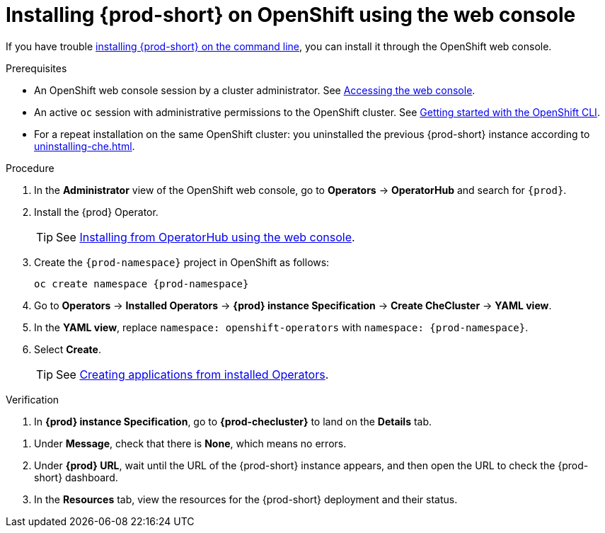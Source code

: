 :_content-type: PROCEDURE
:description: Installing {prod-short} on OpenShift using the web console
:keywords: overview, installing, openshift, web console
:navtitle: Installing {prod-short} on OpenShift using the web console
:page-aliases: installation-guide:installing-che-on-openshift-4-using-operatorhub.adoc, overview:installing-che-on-openshift-4-using-operatorhub.adoc, creating-an-instance-of-the-che-operator.adoc, installing-che-on-openshift-4-using-operatorhub.adoc

[id="installing-{prod-id-short}-on-openshift-using-the-web-console"]
= Installing {prod-short} on OpenShift using the web console

If you have trouble xref:installing-che-on-openshift-using-cli.adoc[installing {prod-short} on the command line], you can install it through the OpenShift web console.

.Prerequisites

* An OpenShift web console session by a cluster administrator. See link:https://docs.openshift.com/container-platform/{ocp4-ver}/web_console/web-console.html[Accessing the web console].

* An active `oc` session with administrative permissions to the OpenShift cluster. See link:https://docs.openshift.com/container-platform/{ocp4-ver}/cli_reference/openshift_cli/getting-started-cli.html[Getting started with the OpenShift CLI].

* For a repeat installation on the same OpenShift cluster: you uninstalled the previous {prod-short} instance according to xref:uninstalling-che.adoc[].

.Procedure

. In the *Administrator* view of the OpenShift web console, go to *Operators* -> *OperatorHub* and search for `{prod}`.

. Install the {prod} Operator.
+
TIP: See link:https://docs.openshift.com/container-platform/{ocp4-ver}/operators/admin/olm-adding-operators-to-cluster.html#olm-installing-from-operatorhub-using-web-console_olm-adding-operators-to-a-cluster[Installing from OperatorHub using the web console].

. Create the `{prod-namespace}` project in OpenShift as follows:
+
[subs="+attributes"]
----
oc create namespace {prod-namespace}
----

. Go to *Operators* -> *Installed Operators* -> *{prod} instance Specification* -> *Create CheCluster* -> *YAML view*.

. In the *YAML view*, replace `namespace: openshift-operators` with `namespace: {prod-namespace}`.

. Select *Create*.
+
TIP: See https://docs.openshift.com/container-platform/4.10/operators/user/olm-creating-apps-from-installed-operators.html[Creating applications from installed Operators].

.Verification

pass:[<!-- vale RedHat.Spelling = NO -->]

. In *{prod} instance Specification*, go to *{prod-checluster}* to land on the *Details* tab.

pass:[<!-- vale RedHat.Spelling = YES -->]

. Under *Message*, check that there is *None*, which means no errors.

. Under *{prod} URL*, wait until the URL of the {prod-short} instance appears, and then open the URL to check the {prod-short} dashboard.

. In the *Resources* tab, view the resources for the {prod-short} deployment and their status.
